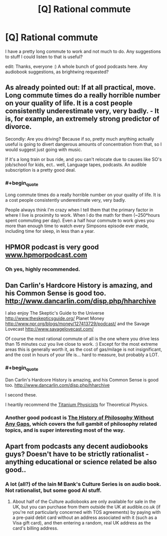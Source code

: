 #+TITLE: [Q] Rational commute

* [Q] Rational commute
:PROPERTIES:
:Author: appropriate-username
:Score: 3
:DateUnix: 1408806958.0
:END:
I have a pretty long commute to work and not much to do. Any suggestions to stuff I could listen to that is useful?

edit: Thanks, everyone :) A whole bunch of good podcasts here. Any audiobook suggestions, as brightwing requested?


** As already pointed out: If at all practical, move. Long commute times do a really horrible number on your quality of life. It is a cost people consistently underestimate very, very badly. - It is, for example, an extremely strong predictor of divorce.

Secondly: Are you driving? Because if so, pretty much anything actually useful is going to divert dangerous amounts of concentration from that, so I would suggest just going with music.

If it's a long train or bus ride, and you can't relocate due to causes like SO's job/school for kids, ect.. well, Language tapes, podcasts. An audible subscription is a pretty good deal.
:PROPERTIES:
:Author: Izeinwinter
:Score: 8
:DateUnix: 1408913389.0
:END:

*** #+begin_quote
  Long commute times do a really horrible number on your quality of life. It is a cost people consistently underestimate very, very badly.
#+end_quote

People always think I'm crazy when I tell them that the primary factor in where I live is proximity to work. When I do the math for them (~250*hours spent commuting per day). Even a half hour commute to work gives you more than enough time to watch every Simpsons episode ever made, including time for sleep, in less than a year.
:PROPERTIES:
:Author: literal-hitler
:Score: 2
:DateUnix: 1408948221.0
:END:


** HPMOR podcast is very good [[http://www.hpmorpodcast.com][www.hpmorpodcast.com]]
:PROPERTIES:
:Author: zdk
:Score: 4
:DateUnix: 1408820781.0
:END:

*** Oh yes, highly recommended.
:PROPERTIES:
:Author: MoralRelativity
:Score: 1
:DateUnix: 1408936758.0
:END:


** Dan Carlin's Hardcore History is amazing, and his Common Sense is good too. [[http://www.dancarlin.com/disp.php/hharchive]]

I also enjoy The Skeptic's Guide to the Universe [[http://www.theskepticsguide.org/]] Planet Money [[http://www.npr.org/blogs/money/127413729/podcast/]] and the Savage Lovecast [[http://www.savagelovecast.com/]]

Of course the most rational commute of all is the one where you drive less than 15 minutes cuz you live close to work. :) Except for the most extreme areas this is generally worth it, as the cost of gas/milage is not insignificant, and the cost in hours of your life is... hard to measure, but probably a LOT.
:PROPERTIES:
:Author: embrodski
:Score: 3
:DateUnix: 1408807886.0
:END:

*** #+begin_quote
  Dan Carlin's Hardcore History is amazing, and his Common Sense is good too. [[http://www.dancarlin.com/disp.php/hharchive]]
#+end_quote

I second these.

I heartily recommend the [[http://titaniumphysicists.brachiolopemedia.com/][Titanium Physicists]] for Theoretical Physics.
:PROPERTIES:
:Author: bbrazil
:Score: 1
:DateUnix: 1408809241.0
:END:


*** Another good podcast is [[http://www.historyofphilosophy.net/][The History of Philosophy Without Any Gaps]], which covers the full gambit of philosophy related topics, and is super interesting most of the way.
:PROPERTIES:
:Score: 1
:DateUnix: 1408849843.0
:END:


** Apart from podcasts any decent audiobooks guys? Doesn't have to be strictly rationalist - anything educational or science related be also good..
:PROPERTIES:
:Author: _brightwing
:Score: 2
:DateUnix: 1408835141.0
:END:

*** A lot (all?) of the Iain M Bank's Culture Series is on audio book. Not rationalist, but some good AI stuff.
:PROPERTIES:
:Author: zdk
:Score: 3
:DateUnix: 1408979703.0
:END:

**** About half of the Culture audiobooks are only available for sale in the UK, but you can purchase from them outside the UK at audible.co.uk (if you're not particularly concerned with TOS agreements) by paying with a pre-paid debit card without an address associated with it (such as a Visa gift card), and then entering a random, real UK address as the card's billing address.
:PROPERTIES:
:Author: artifex0
:Score: 1
:DateUnix: 1408995947.0
:END:

